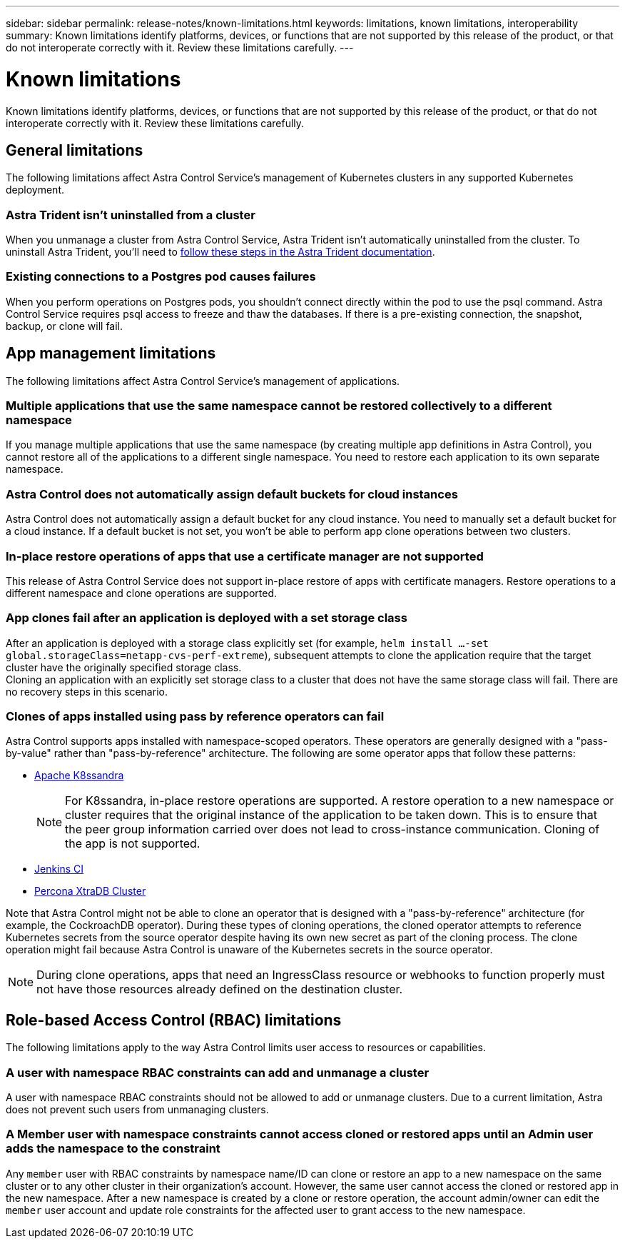 ---
sidebar: sidebar
permalink: release-notes/known-limitations.html
keywords: limitations, known limitations, interoperability
summary: Known limitations identify platforms, devices, or functions that are not supported by this release of the product, or that do not interoperate correctly with it. Review these limitations carefully.
---

= Known limitations
:hardbreaks:
:icons: font
:imagesdir: ../media/release-notes/

[.lead]
Known limitations identify platforms, devices, or functions that are not supported by this release of the product, or that do not interoperate correctly with it. Review these limitations carefully.

== General limitations

The following limitations affect Astra Control Service's management of Kubernetes clusters in any supported Kubernetes deployment.

//=== Unhealthy pods affect app management

//If a managed app has pods in an unhealthy state, Astra Control Service can't create new backups and clones.

=== Astra Trident isn't uninstalled from a cluster

When you unmanage a cluster from Astra Control Service, Astra Trident isn't automatically uninstalled from the cluster. To uninstall Astra Trident, you'll need to https://docs.netapp.com/us-en/trident/trident-managing-k8s/uninstall-trident.html[follow these steps in the Astra Trident documentation^].

=== Existing connections to a Postgres pod causes failures

When you perform operations on Postgres pods, you shouldn't connect directly within the pod to use the psql command. Astra Control Service requires psql access to freeze and thaw the databases. If there is a pre-existing connection, the snapshot, backup, or clone will fail.

ifdef::aws[]

=== NetApp Cloud Volumes ONTAP not officially supported for Amazon Web Services
As of the January 17, 2023 release of Astra Control Service, NetApp Cloud Volumes ONTAP is not yet officially supported for Amazon Web Services.

endif::aws[]

ifdef::gcp[]

== Limitations for management of GKE clusters

The following limitations apply to the management of Kubernetes clusters in Google Kubernetes Engine (GKE).

=== Google Marketplace apps haven't been validated

NetApp hasn't validated apps that were deployed from the Google Marketplace. Some users report issues with discovery or back up of Postgres, MariaDB, and MySQL apps that were deployed from the Google Marketplace.

No matter which type of app that you use with Astra Control Service, you should always test the backup and restore workflow yourself to ensure that you can meet your disaster recovery requirements.
endif::gcp[]

//=== Persistent volume limit

//Persistent volumes have the following limits:

//* You can have up to 100 volumes per Google Cloud region.
//* You can have up to 100 volumes per Azure region.

//If you reach these limits, creation of new clones or volumes will fail. link:../support/get-help.html[Contact support to increase the volume limit].

== App management limitations
The following limitations affect Astra Control Service's management of applications.

=== Multiple applications that use the same namespace cannot be restored collectively to a different namespace
If you manage multiple applications that use the same namespace (by creating multiple app definitions in Astra Control), you cannot restore all of the applications to a different single namespace. You need to restore each application to its own separate namespace.

=== Astra Control does not automatically assign default buckets for cloud instances
Astra Control does not automatically assign a default bucket for any cloud instance. You need to manually set a default bucket for a cloud instance. If a default bucket is not set, you won't be able to perform app clone operations between two clusters.

=== In-place restore operations of apps that use a certificate manager are not supported
This release of Astra Control Service does not support in-place restore of apps with certificate managers. Restore operations to a different namespace and clone operations are supported.

=== App clones fail after an application is deployed with a set storage class
//DOC-3892/ASTRACTL-13183/PI4/PI5
After an application is deployed with a storage class explicitly set (for example, `helm install ...-set global.storageClass=netapp-cvs-perf-extreme`), subsequent attempts to clone the application require that the target cluster have the originally specified storage class.
Cloning an application with an explicitly set storage class to a cluster that does not have the same storage class will fail. There are no recovery steps in this scenario.

=== Clones of apps installed using pass by reference operators can fail
Astra Control supports apps installed with namespace-scoped operators. These operators are generally designed with a "pass-by-value" rather than "pass-by-reference" architecture. The following are some operator apps that follow these patterns:

* https://github.com/k8ssandra/cass-operator/tree/v1.7.1[Apache K8ssandra^]
+
NOTE: For K8ssandra, in-place restore operations are supported. A restore operation to a new namespace or cluster requires that the original instance of the application to be taken down. This is to ensure that the peer group information carried over does not lead to cross-instance communication. Cloning of the app is not supported.

* https://github.com/jenkinsci/kubernetes-operator[Jenkins CI^]
* https://github.com/percona/percona-xtradb-cluster-operator[Percona XtraDB Cluster^]

Note that Astra Control might not be able to clone an operator that is designed with a "pass-by-reference" architecture (for example, the CockroachDB operator). During these types of cloning operations, the cloned operator attempts to reference Kubernetes secrets from the source operator despite having its own new secret as part of the cloning process. The clone operation might fail because Astra Control is unaware of the Kubernetes secrets in the source operator.

NOTE: During clone operations, apps that need an IngressClass resource or webhooks to function properly must not have those resources already defined on the destination cluster.

== Role-based Access Control (RBAC) limitations
The following limitations apply to the way Astra Control limits user access to resources or capabilities.

=== A user with namespace RBAC constraints can add and unmanage a cluster
//DOC-4137/ASTRACTL-16274/PI5
A user with namespace RBAC constraints should not be allowed to add or unmanage clusters. Due to a current limitation, Astra does not prevent such users from unmanaging clusters.

=== A Member user with namespace constraints cannot access cloned or restored apps until an Admin user adds the namespace to the constraint
//DOC-4137/ASTRACTL-16131/PI5
Any `member` user with RBAC constraints by namespace name/ID can clone or restore an app to a new namespace on the same cluster or to any other cluster in their organization's account. However, the same user cannot access the cloned or restored app in the new namespace. After a new namespace is created by a clone or restore operation, the account admin/owner can edit the `member` user account and update role constraints for the affected user to grant access to the new namespace.

//=== A member user with RBAC constraints can restore a deleted app but cannot access the restored app
//DOC-4137/ASTRACTL-16274/PI5
//Any `member` user with RBAC constraints by namespace name/ID or by namespace labels can perform an in-place restore of an app after deleting the app's namespace, but the same user cannot access the restored app from the restored original namespace. As a workaround, after an app is restored to the original namespace, the account admin/owner can edit the `member` user account and update role constraints for the affected user to grant access to the restored namespace.
